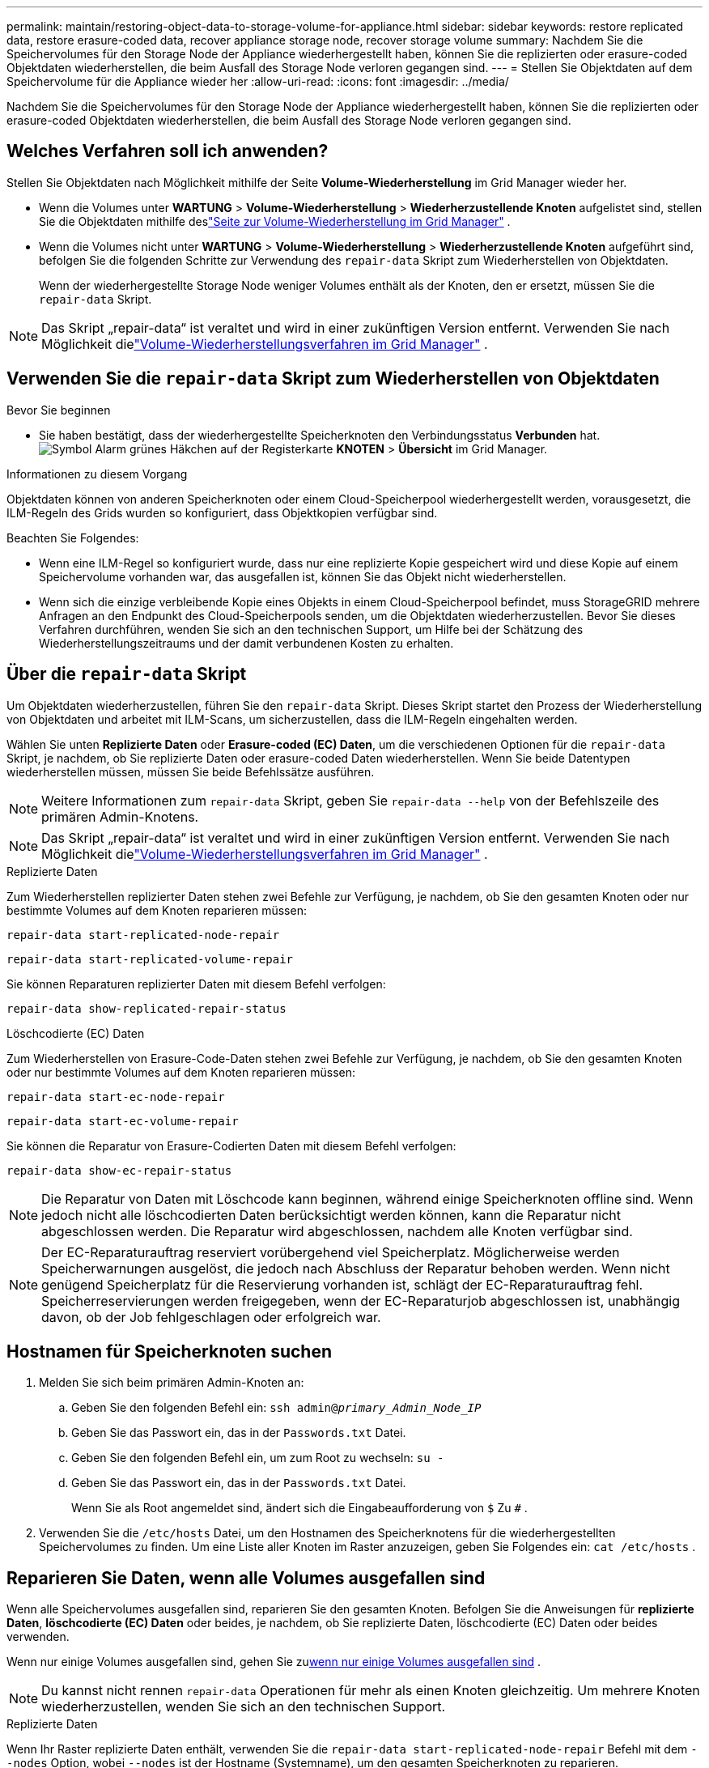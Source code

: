 ---
permalink: maintain/restoring-object-data-to-storage-volume-for-appliance.html 
sidebar: sidebar 
keywords: restore replicated data, restore erasure-coded data, recover appliance storage node, recover storage volume 
summary: Nachdem Sie die Speichervolumes für den Storage Node der Appliance wiederhergestellt haben, können Sie die replizierten oder erasure-coded Objektdaten wiederherstellen, die beim Ausfall des Storage Node verloren gegangen sind. 
---
= Stellen Sie Objektdaten auf dem Speichervolume für die Appliance wieder her
:allow-uri-read: 
:icons: font
:imagesdir: ../media/


[role="lead"]
Nachdem Sie die Speichervolumes für den Storage Node der Appliance wiederhergestellt haben, können Sie die replizierten oder erasure-coded Objektdaten wiederherstellen, die beim Ausfall des Storage Node verloren gegangen sind.



== Welches Verfahren soll ich anwenden?

Stellen Sie Objektdaten nach Möglichkeit mithilfe der Seite *Volume-Wiederherstellung* im Grid Manager wieder her.

* Wenn die Volumes unter *WARTUNG* > *Volume-Wiederherstellung* > *Wiederherzustellende Knoten* aufgelistet sind, stellen Sie die Objektdaten mithilfe deslink:../maintain/restoring-volume.html["Seite zur Volume-Wiederherstellung im Grid Manager"] .
* Wenn die Volumes nicht unter *WARTUNG* > *Volume-Wiederherstellung* > *Wiederherzustellende Knoten* aufgeführt sind, befolgen Sie die folgenden Schritte zur Verwendung des `repair-data` Skript zum Wiederherstellen von Objektdaten.
+
Wenn der wiederhergestellte Storage Node weniger Volumes enthält als der Knoten, den er ersetzt, müssen Sie die `repair-data` Skript.




NOTE: Das Skript „repair-data“ ist veraltet und wird in einer zukünftigen Version entfernt.  Verwenden Sie nach Möglichkeit dielink:../maintain/restoring-volume.html["Volume-Wiederherstellungsverfahren im Grid Manager"] .



== Verwenden Sie die `repair-data` Skript zum Wiederherstellen von Objektdaten

.Bevor Sie beginnen
* Sie haben bestätigt, dass der wiederhergestellte Speicherknoten den Verbindungsstatus *Verbunden* hat.image:../media/icon_alert_green_checkmark.png["Symbol Alarm grünes Häkchen"] auf der Registerkarte *KNOTEN* > *Übersicht* im Grid Manager.


.Informationen zu diesem Vorgang
Objektdaten können von anderen Speicherknoten oder einem Cloud-Speicherpool wiederhergestellt werden, vorausgesetzt, die ILM-Regeln des Grids wurden so konfiguriert, dass Objektkopien verfügbar sind.

Beachten Sie Folgendes:

* Wenn eine ILM-Regel so konfiguriert wurde, dass nur eine replizierte Kopie gespeichert wird und diese Kopie auf einem Speichervolume vorhanden war, das ausgefallen ist, können Sie das Objekt nicht wiederherstellen.
* Wenn sich die einzige verbleibende Kopie eines Objekts in einem Cloud-Speicherpool befindet, muss StorageGRID mehrere Anfragen an den Endpunkt des Cloud-Speicherpools senden, um die Objektdaten wiederherzustellen.  Bevor Sie dieses Verfahren durchführen, wenden Sie sich an den technischen Support, um Hilfe bei der Schätzung des Wiederherstellungszeitraums und der damit verbundenen Kosten zu erhalten.




== Über die `repair-data` Skript

Um Objektdaten wiederherzustellen, führen Sie den `repair-data` Skript.  Dieses Skript startet den Prozess der Wiederherstellung von Objektdaten und arbeitet mit ILM-Scans, um sicherzustellen, dass die ILM-Regeln eingehalten werden.

Wählen Sie unten *Replizierte Daten* oder *Erasure-coded (EC) Daten*, um die verschiedenen Optionen für die `repair-data` Skript, je nachdem, ob Sie replizierte Daten oder erasure-coded Daten wiederherstellen.  Wenn Sie beide Datentypen wiederherstellen müssen, müssen Sie beide Befehlssätze ausführen.


NOTE: Weitere Informationen zum `repair-data` Skript, geben Sie `repair-data --help` von der Befehlszeile des primären Admin-Knotens.


NOTE: Das Skript „repair-data“ ist veraltet und wird in einer zukünftigen Version entfernt.  Verwenden Sie nach Möglichkeit dielink:../maintain/restoring-volume.html["Volume-Wiederherstellungsverfahren im Grid Manager"] .

[role="tabbed-block"]
====
.Replizierte Daten
--
Zum Wiederherstellen replizierter Daten stehen zwei Befehle zur Verfügung, je nachdem, ob Sie den gesamten Knoten oder nur bestimmte Volumes auf dem Knoten reparieren müssen:

`repair-data start-replicated-node-repair`

`repair-data start-replicated-volume-repair`

Sie können Reparaturen replizierter Daten mit diesem Befehl verfolgen:

`repair-data show-replicated-repair-status`

--
.Löschcodierte (EC) Daten
--
Zum Wiederherstellen von Erasure-Code-Daten stehen zwei Befehle zur Verfügung, je nachdem, ob Sie den gesamten Knoten oder nur bestimmte Volumes auf dem Knoten reparieren müssen:

`repair-data start-ec-node-repair`

`repair-data start-ec-volume-repair`

Sie können die Reparatur von Erasure-Codierten Daten mit diesem Befehl verfolgen:

`repair-data show-ec-repair-status`


NOTE: Die Reparatur von Daten mit Löschcode kann beginnen, während einige Speicherknoten offline sind.  Wenn jedoch nicht alle löschcodierten Daten berücksichtigt werden können, kann die Reparatur nicht abgeschlossen werden.  Die Reparatur wird abgeschlossen, nachdem alle Knoten verfügbar sind.


NOTE: Der EC-Reparaturauftrag reserviert vorübergehend viel Speicherplatz.  Möglicherweise werden Speicherwarnungen ausgelöst, die jedoch nach Abschluss der Reparatur behoben werden.  Wenn nicht genügend Speicherplatz für die Reservierung vorhanden ist, schlägt der EC-Reparaturauftrag fehl.  Speicherreservierungen werden freigegeben, wenn der EC-Reparaturjob abgeschlossen ist, unabhängig davon, ob der Job fehlgeschlagen oder erfolgreich war.

--
====


== Hostnamen für Speicherknoten suchen

. Melden Sie sich beim primären Admin-Knoten an:
+
.. Geben Sie den folgenden Befehl ein: `ssh admin@_primary_Admin_Node_IP_`
.. Geben Sie das Passwort ein, das in der `Passwords.txt` Datei.
.. Geben Sie den folgenden Befehl ein, um zum Root zu wechseln: `su -`
.. Geben Sie das Passwort ein, das in der `Passwords.txt` Datei.
+
Wenn Sie als Root angemeldet sind, ändert sich die Eingabeaufforderung von `$` Zu `#` .



. Verwenden Sie die `/etc/hosts` Datei, um den Hostnamen des Speicherknotens für die wiederhergestellten Speichervolumes zu finden.  Um eine Liste aller Knoten im Raster anzuzeigen, geben Sie Folgendes ein: `cat /etc/hosts` .




== Reparieren Sie Daten, wenn alle Volumes ausgefallen sind

Wenn alle Speichervolumes ausgefallen sind, reparieren Sie den gesamten Knoten.  Befolgen Sie die Anweisungen für *replizierte Daten*, *löschcodierte (EC) Daten* oder beides, je nachdem, ob Sie replizierte Daten, löschcodierte (EC) Daten oder beides verwenden.

Wenn nur einige Volumes ausgefallen sind, gehen Sie zu<<Reparieren Sie Daten, wenn nur einige Volumes ausgefallen sind>> .


NOTE: Du kannst nicht rennen `repair-data` Operationen für mehr als einen Knoten gleichzeitig.  Um mehrere Knoten wiederherzustellen, wenden Sie sich an den technischen Support.

[role="tabbed-block"]
====
.Replizierte Daten
--
Wenn Ihr Raster replizierte Daten enthält, verwenden Sie die `repair-data start-replicated-node-repair` Befehl mit dem `--nodes` Option, wobei `--nodes` ist der Hostname (Systemname), um den gesamten Speicherknoten zu reparieren.

Dieser Befehl repariert die replizierten Daten auf einem Speicherknoten namens SG-DC-SN3:

`repair-data start-replicated-node-repair --nodes SG-DC-SN3`


NOTE: Beim Wiederherstellen von Objektdaten wird die Warnung „Objekte verloren“ ausgelöst, wenn das StorageGRID System replizierte Objektdaten nicht finden kann. Auf Speicherknoten im gesamten System können Warnungen ausgelöst werden. Sie sollten die Ursache des Verlusts ermitteln und feststellen, ob eine Wiederherstellung möglich ist. Sehen link:../troubleshoot/investigating-lost-objects.html["Untersuchen Sie verlorene Gegenstände"] .

--
.Löschcodierte (EC) Daten
--
Wenn Ihr Grid Erasure-Coding-Daten enthält, verwenden Sie die `repair-data start-ec-node-repair` Befehl mit dem `--nodes` Option, wobei `--nodes` ist der Hostname (Systemname), um den gesamten Speicherknoten zu reparieren.

Dieser Befehl repariert die erasure-coded Daten auf einem Speicherknoten namens SG-DC-SN3:

`repair-data start-ec-node-repair --nodes SG-DC-SN3`

Die Operation gibt einen eindeutigen `repair ID` das identifiziert dies `repair_data` Betrieb.  Verwenden Sie diese `repair ID` um den Fortschritt und das Ergebnis der `repair_data` Betrieb.  Nach Abschluss des Wiederherstellungsprozesses wird keine weitere Rückmeldung zurückgegeben.

Die Reparatur von Daten mit Löschcode kann beginnen, während einige Speicherknoten offline sind.  Die Reparatur wird abgeschlossen, nachdem alle Knoten verfügbar sind.

--
====


== Reparieren Sie Daten, wenn nur einige Volumes ausgefallen sind

Wenn nur einige der Volumes ausgefallen sind, reparieren Sie die betroffenen Volumes.  Befolgen Sie die Anweisungen für *replizierte Daten*, *löschcodierte (EC) Daten* oder beides, je nachdem, ob Sie replizierte Daten, löschcodierte (EC) Daten oder beides verwenden.

Wenn alle Volumes ausgefallen sind, gehen Sie zu<<Reparieren Sie Daten, wenn alle Volumes ausgefallen sind>> .

Geben Sie die Volume-IDs im Hexadezimalformat ein.  Zum Beispiel, `0000` ist der erste Band und `000F` ist der sechzehnte Band.  Sie können ein Volume, einen Volumebereich oder mehrere Volumes angeben, die nicht in einer Sequenz stehen.

Alle Volumes müssen sich auf demselben Speicherknoten befinden.  Wenn Sie Volumes für mehr als einen Speicherknoten wiederherstellen müssen, wenden Sie sich an den technischen Support.

[role="tabbed-block"]
====
.Replizierte Daten
--
Wenn Ihr Grid replizierte Daten enthält, verwenden Sie die `start-replicated-volume-repair` Befehl mit dem `--nodes` Option zum Identifizieren des Knotens (wo `--nodes` ist der Hostname des Knotens).  Fügen Sie dann entweder die `--volumes` oder `--volume-range` Option, wie in den folgenden Beispielen gezeigt.

*Einzelnes Volume*: Dieser Befehl stellt replizierte Daten auf dem Volume wieder her `0002` auf einem Speicherknoten namens SG-DC-SN3:

`repair-data start-replicated-volume-repair --nodes SG-DC-SN3 --volumes 0002`

*Bereich von Volumes*: Dieser Befehl stellt replizierte Daten auf allen Volumes im Bereich wieder her `0003` Zu `0009` auf einem Speicherknoten namens SG-DC-SN3:

`repair-data start-replicated-volume-repair --nodes SG-DC-SN3 --volume-range 0003,0009`

*Mehrere Volumes, nicht in einer Sequenz*: Dieser Befehl stellt replizierte Daten auf Volumes wieder her `0001` , `0005` , Und `0008` auf einem Speicherknoten namens SG-DC-SN3:

`repair-data start-replicated-volume-repair --nodes SG-DC-SN3 --volumes 0001,0005,0008`


NOTE: Beim Wiederherstellen von Objektdaten wird die Warnung „Objekte verloren“ ausgelöst, wenn das StorageGRID System replizierte Objektdaten nicht finden kann. Auf Speicherknoten im gesamten System können Warnungen ausgelöst werden. Beachten Sie die Alarmbeschreibung und die empfohlenen Maßnahmen, um die Ursache des Verlusts zu ermitteln und festzustellen, ob eine Wiederherstellung möglich ist.

--
.Löschcodierte (EC) Daten
--
Wenn Ihr Grid Erasure-Coding-Daten enthält, verwenden Sie die `start-ec-volume-repair` Befehl mit dem `--nodes` Option zum Identifizieren des Knotens (wo `--nodes` ist der Hostname des Knotens).  Fügen Sie dann entweder die `--volumes` oder `--volume-range` Option, wie in den folgenden Beispielen gezeigt.

*Einzelnes Volume*: Dieser Befehl stellt löschcodierte Daten auf dem Volume wieder her `0007` auf einem Speicherknoten namens SG-DC-SN3:

`repair-data start-ec-volume-repair --nodes SG-DC-SN3 --volumes 0007`

*Bereich von Volumes*: Dieser Befehl stellt die löschcodierten Daten auf allen Volumes im Bereich wieder her `0004` Zu `0006` auf einem Speicherknoten namens SG-DC-SN3:

`repair-data start-ec-volume-repair --nodes SG-DC-SN3 --volume-range 0004,0006`

*Mehrere Volumes, nicht in einer Sequenz*: Dieser Befehl stellt erased-coded Daten auf Volumes wieder her `000A` , `000C` , Und `000E` auf einem Speicherknoten namens SG-DC-SN3:

`repair-data start-ec-volume-repair --nodes SG-DC-SN3 --volumes 000A,000C,000E`

Der `repair-data` Operation gibt einen eindeutigen `repair ID` das identifiziert dies `repair_data` Betrieb.  Verwenden Sie diese `repair ID` um den Fortschritt und das Ergebnis der `repair_data` Betrieb.  Nach Abschluss des Wiederherstellungsprozesses wird keine weitere Rückmeldung zurückgegeben.


NOTE: Die Reparatur von Daten mit Löschcode kann beginnen, während einige Speicherknoten offline sind.  Die Reparatur wird abgeschlossen, nachdem alle Knoten verfügbar sind.

--
====


== Monitorreparaturen

Überwachen Sie den Status der Reparaturaufträge, je nachdem, ob Sie *replizierte Daten*, *löschcodierte (EC) Daten* oder beides verwenden.

Sie können auch den Status der laufenden Volume-Wiederherstellungsaufträge überwachen und einen Verlauf der abgeschlossenen Wiederherstellungsaufträge anzeigen.link:../maintain/restoring-volume.html["Grid-Manager"] .

[role="tabbed-block"]
====
.Replizierte Daten
--
* Um einen geschätzten Prozentsatz der Fertigstellung der replizierten Reparatur zu erhalten, addieren Sie die `show-replicated-repair-status` Option zum Befehl „repair-data“.
+
`repair-data show-replicated-repair-status`

* So stellen Sie fest, ob die Reparaturen abgeschlossen sind:
+
.. Wählen Sie *NODES* > *_Speicherknoten wird repariert_* > *ILM*.
.. Überprüfen Sie die Attribute im Abschnitt „Bewertung“.  Wenn die Reparaturen abgeschlossen sind, zeigt das Attribut *Warten – Alle* 0 Objekte an.


* So überwachen Sie die Reparatur genauer:
+
.. Wählen Sie *SUPPORT* > *Tools* > *Gittertopologie*.
.. Wählen Sie *_grid_* > *_Reparierter Speicherknoten_* > *LDR* > *Datenspeicher*.
.. Verwenden Sie eine Kombination der folgenden Attribute, um so gut wie möglich zu bestimmen, ob replizierte Reparaturen abgeschlossen sind.
+

NOTE: Möglicherweise liegen Cassandra-Inkonsistenzen vor und fehlgeschlagene Reparaturen werden nicht nachverfolgt.

+
*** *Reparaturversuche (XRPA)*: Verwenden Sie dieses Attribut, um den Fortschritt replizierter Reparaturen zu verfolgen.  Dieses Attribut erhöht sich jedes Mal, wenn ein Speicherknoten versucht, ein Hochrisikoobjekt zu reparieren.  Wenn dieses Attribut über einen Zeitraum, der länger ist als der aktuelle Scanzeitraum (bereitgestellt durch das Attribut *Scanzeitraum – Geschätzt*), nicht ansteigt, bedeutet dies, dass beim ILM-Scan auf keinem Knoten ein Hochrisikoobjekt gefunden wurde, das repariert werden muss.
+

NOTE: Hochrisikoobjekte sind Objekte, bei denen die Gefahr eines vollständigen Verlusts besteht.  Dies schließt keine Objekte ein, die ihrer ILM-Konfiguration nicht entsprechen.

*** *Scan-Zeitraum – Geschätzt (XSCM)*: Verwenden Sie dieses Attribut, um abzuschätzen, wann eine Richtlinienänderung auf zuvor aufgenommene Objekte angewendet wird.  Wenn das Attribut *Reparaturversuche* über einen Zeitraum, der länger als der aktuelle Scanzeitraum ist, nicht ansteigt, ist es wahrscheinlich, dass replizierte Reparaturen durchgeführt wurden.  Beachten Sie, dass sich der Scanzeitraum ändern kann.  Das Attribut *Scan Period – Estimated (XSCM)* gilt für das gesamte Raster und ist das Maximum aller Knoten-Scan-Perioden.  Sie können den Attributverlauf *Scan-Zeitraum – Geschätzt* für das Raster abfragen, um einen geeigneten Zeitrahmen zu bestimmen.






--
.Löschcodierte (EC) Daten
--
So überwachen Sie die Reparatur von Erasure-Code-Daten und wiederholen alle möglicherweise fehlgeschlagenen Anfragen:

. Bestimmen Sie den Status der Datenreparaturen mit Erasure Code:
+
** Wählen Sie *SUPPORT* > *Tools* > *Metriken*, um die geschätzte Zeit bis zur Fertigstellung und den Fertigstellungsgrad für den aktuellen Auftrag anzuzeigen. Wählen Sie dann im Abschnitt „Grafana“ die Option „EC-Übersicht“ aus. Sehen Sie sich die Dashboards *Geschätzte Zeit bis zur Fertigstellung des Grid EC-Jobs* und *Prozentsatz der Fertigstellung des Grid EC-Jobs* an.
** Verwenden Sie diesen Befehl, um den Status eines bestimmten `repair-data` Betrieb:
+
`repair-data show-ec-repair-status --repair-id repair ID`

** Verwenden Sie diesen Befehl, um alle Reparaturen aufzulisten:
+
`repair-data show-ec-repair-status`

+
Die Ausgabe listet Informationen auf, einschließlich `repair ID` , für alle bisherigen und laufenden Reparaturen.



. Wenn die Ausgabe zeigt, dass der Reparaturvorgang fehlgeschlagen ist, verwenden Sie die `--repair-id` Option zum erneuten Versuch der Reparatur.
+
Mit diesem Befehl wird eine fehlgeschlagene Knotenreparatur unter Verwendung der Reparatur-ID 6949309319275667690 erneut versucht:

+
`repair-data start-ec-node-repair --repair-id 6949309319275667690`

+
Mit diesem Befehl wird eine fehlgeschlagene Volumereparatur unter Verwendung der Reparatur-ID 6949309319275667690 erneut versucht:

+
`repair-data start-ec-volume-repair --repair-id 6949309319275667690`



--
====